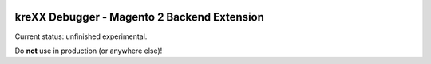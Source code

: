 .. figure:: https://cloud.githubusercontent.com/assets/11192910/15507768/3a5c86b6-21cd-11e6-8309-614e3afbe63c.png

============================================
kreXX Debugger - Magento 2 Backend Extension
============================================

Current status: unfinished experimental.

Do **not** use in production (or anywhere else)!
